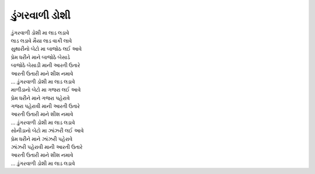 ડુંગરવાળી ડોશી
--------------

| ડુંગરવાળી ડોશી મા લાડ લડાવે
| લાડ લડાવે મૈયા લાડ વાકી લાવે

| સુથારીનો બેટો મા બાજોઠ લઈ આવે
| પ્રેમ ધરીને માને બાજોઠે બેસાડે
| બાજોઠે બેસાડી માની આરતી ઉતારે
| આરતી ઉતારી માને શીશ નમાવે
| |ડુંગરવાળી|

| માળીડાનો બેટો મા ગજરા લઈ આવે
| પ્રેમ ધરીને માને ગજરા પહેરાવે
| ગજરા પહેરાવી માની આરતી ઉતારે
| આરતી ઉતારી માને શીશ નમાવે
| |ડુંગરવાળી|

| સોનીડાનો બેટો મા ઝાંઝરી લઈ આવે
| પ્રેમ ધરીને માને ઝાંઝરી પહેરાવે
| ઝાંઝરી પહેરાવી માની આરતી ઉતારે
| આરતી ઉતારી માને શીશ નમાવે
| |ડુંગરવાળી|

.. |ડુંગરવાળી| replace:: ... ડુંગરવાળી ડોશી મા લાડ લડાવે
